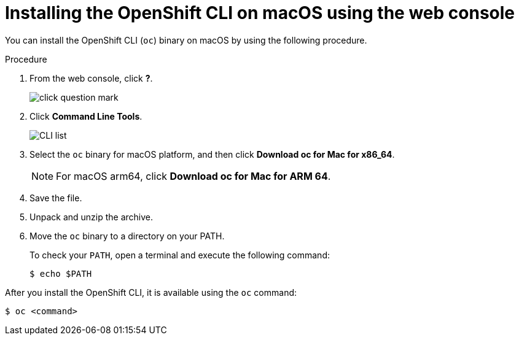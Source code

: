 :_mod-docs-content-type: PROCEDURE
[id="cli-installing-cli-web-console-macos_{context}"]
= Installing the OpenShift CLI on macOS using the web console
ifeval::["{context}" == "updating-restricted-network-cluster"]
:restricted:
endif::[]

You can install the OpenShift CLI (`oc`) binary on macOS by using the following procedure.

.Procedure
ifndef::openshift-rosa,openshift-dedicated[]
. From the web console, click *?*.
+
image::click-question-mark.png[]
. Click *Command Line Tools*.
+
image::CLI-list.png[]
. Select the `oc` binary for macOS platform, and then click *Download oc for Mac for x86_64*.
+
[NOTE]
====
For macOS arm64, click *Download oc for Mac for ARM 64*.
====

. Save the file.
. Unpack and unzip the archive.
endif::openshift-rosa,openshift-dedicated[]
ifdef::openshift-rosa,openshift-dedicated[]
. Download the latest version of the `oc` CLI for your operating system from the link:https://console.redhat.com/openshift/downloads[*Downloads*] page on {cluster-manager}.

. Extract the `oc` binary file from the downloaded archive.
endif::openshift-rosa,openshift-dedicated[]
. Move the `oc` binary to a directory on your PATH.
+
To check your `PATH`, open a terminal and execute the following command:
+
[source,terminal]
----
$ echo $PATH
----

After you install the OpenShift CLI, it is available using the `oc` command:

[source,terminal]
----
$ oc <command>
----

ifeval::["{context}" == "updating-restricted-network-cluster"]
:!restricted:
endif::[]
